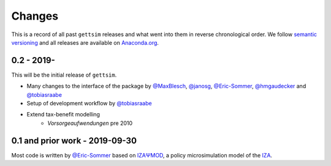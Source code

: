 Changes
=======

This is a record of all past ``gettsim`` releases and what went into them in reverse
chronological order. We follow `semantic versioning <https://semver.org/>`_ and all
releases are available on `Anaconda.org <https://anaconda.org/gettsim/gettsim>`_.

0.2 - 2019-
-----------

This will be the initial release of ``gettsim``.

- Many changes to the interface of the package by `@MaxBlesch
  <https://github.com/MaxBlesch>`_, `@janosg <https://github.com/janosg>`_,
  `@Eric-Sommer <https://github.com/Eric-Sommer>`_, `@hmgaudecker
  <https://github.com/hmgaudecker>`_ and `@tobiasraabe
  <https://github.com/tobiasraabe>`_
- Setup of development workflow by `@tobiasraabe <https://github.com/tobiasraabe>`_
- Extend tax-benefit modelling
    - *Vorsorgeaufwendungen* pre 2010

0.1 and prior work - 2019-09-30
-------------------------------

Most code is written by `@Eric-Sommer <https://github.com/Eric-Sommer>`_ based on
`IZAΨMOD <https://www.iza.org/publications/dp/8553/
documentation-izapsmod-v30-the-iza-policy-simulation-model>`_, a policy microsimulation
model of the `IZA <https://www.iza.org>`_.
